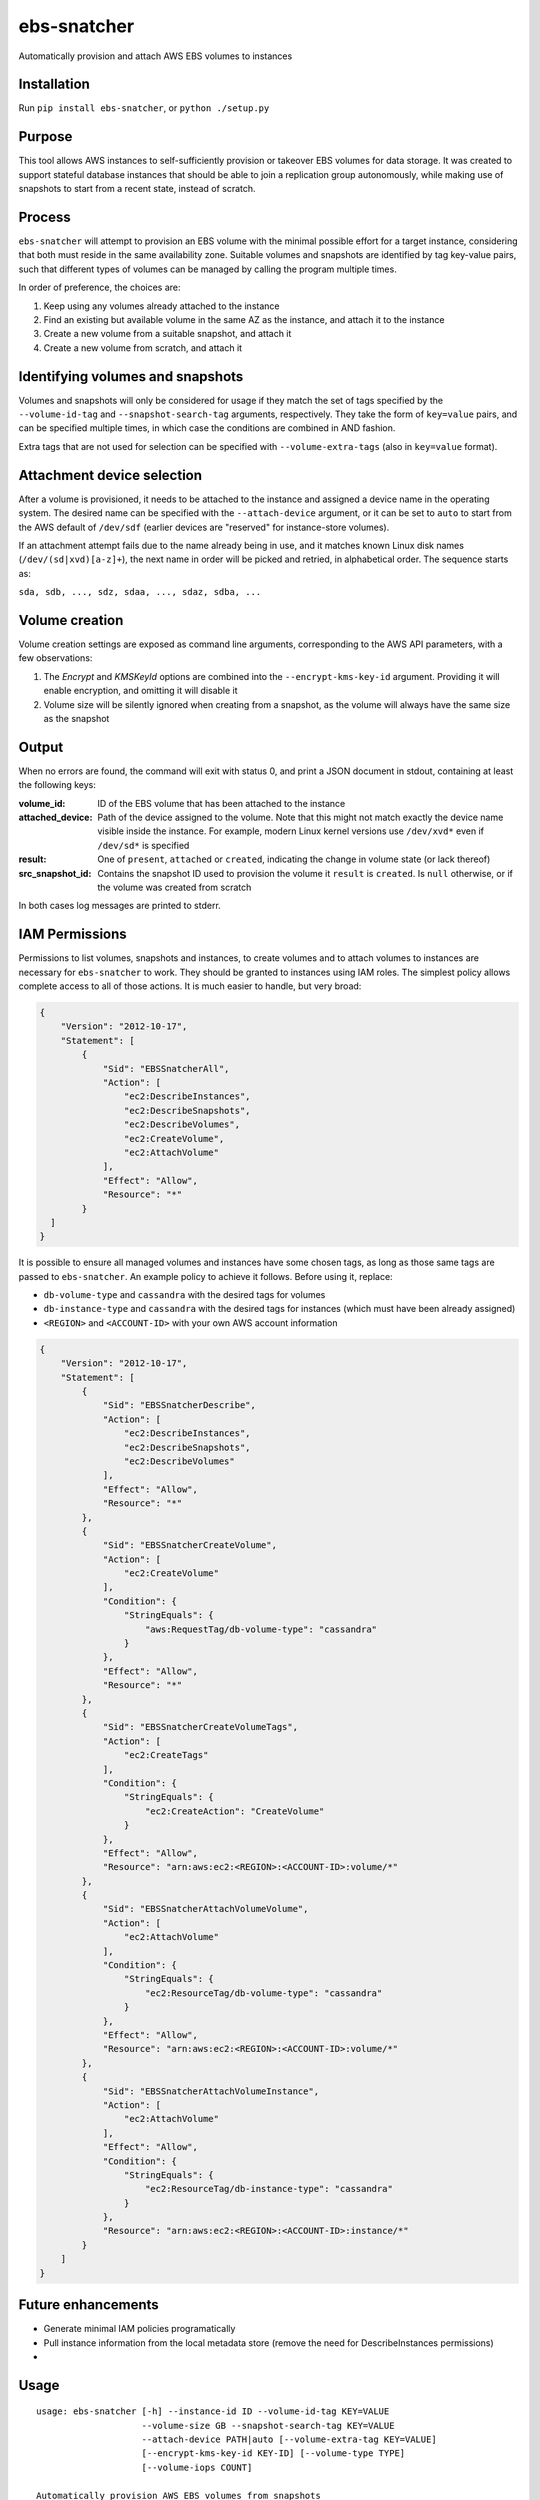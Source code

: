 ebs-snatcher
============

Automatically provision and attach AWS EBS volumes to instances


Installation
------------

Run ``pip install ebs-snatcher``, or ``python ./setup.py``


Purpose
-------

This tool allows AWS instances to self-sufficiently provision or takeover EBS
volumes for data storage. It was created to support stateful database instances
that should be able to join a replication group autonomously, while making use
of snapshots to start from a recent state, instead of scratch.


Process
-------

``ebs-snatcher`` will attempt to provision an EBS volume with the minimal
possible effort for a target instance, considering that both must reside in
the same availability zone. Suitable volumes and snapshots are identified by
tag key-value pairs, such that different types of volumes can be managed by
calling the program multiple times.

In order of preference, the choices are:

1. Keep using any volumes already attached to the instance
2. Find an existing but available volume in the same AZ as the instance, and
   attach it to the instance
3. Create a new volume from a suitable snapshot, and attach it
4. Create a new volume from scratch, and attach it


Identifying volumes and snapshots
---------------------------------

Volumes and snapshots will only be considered for usage if they match the set
of tags specified by the ``--volume-id-tag``  and ``--snapshot-search-tag``
arguments, respectively. They take the form of ``key=value`` pairs, and can
be specified multiple times, in which case the conditions are combined in AND
fashion.

Extra tags that are not used for selection can be specified with
``--volume-extra-tags`` (also in ``key=value`` format).


Attachment device selection
---------------------------

After a volume is provisioned, it needs to be attached to the instance and
assigned a device name in the operating system. The desired name can be
specified with the ``--attach-device`` argument, or it can be set to ``auto``
to start from the AWS default of ``/dev/sdf`` (earlier devices are "reserved"
for instance-store volumes).

If an attachment attempt fails due to the name already being in use, and it
matches known Linux disk names (``/dev/(sd|xvd)[a-z]+``), the next name in
order will be picked and retried, in alphabetical order. The sequence starts as:

``sda, sdb, ..., sdz, sdaa, ..., sdaz, sdba, ...``


Volume creation
---------------

Volume creation settings are exposed as command line arguments, corresponding to
the AWS API parameters, with a few observations:

1. The `Encrypt` and `KMSKeyId` options are combined into the
   ``--encrypt-kms-key-id`` argument. Providing it will enable encryption, and
   omitting it will disable it
2. Volume size will be silently ignored when creating from a snapshot, as the
   volume will always have the same size as the snapshot


Output
------

When no errors are found, the command will exit with status 0, and print a JSON
document in stdout, containing at least the following keys:

:volume_id:
    ID of the EBS volume that has been attached to the instance
:attached_device:
    Path of the device assigned to the volume. Note that this might not match
    exactly the device name visible inside the instance. For example, modern
    Linux kernel versions use ``/dev/xvd*`` even if ``/dev/sd*`` is specified
:result:
    One of ``present``, ``attached`` or ``created``, indicating the change in
    volume state (or lack thereof)
:src_snapshot_id:
    Contains the snapshot ID used to provision the volume it ``result`` is
    ``created``. Is ``null`` otherwise, or if the volume was created from
    scratch

In both cases log messages are printed to stderr.


IAM Permissions
---------------

Permissions to list volumes, snapshots and instances, to create volumes and
to attach volumes to instances are necessary for ``ebs-snatcher`` to work.
They should be granted to instances using IAM roles. The simplest policy allows
complete access to all of those actions. It is much easier to handle, but very
broad:

.. code:: json

    {
        "Version": "2012-10-17",
        "Statement": [
            {
                "Sid": "EBSSnatcherAll",
                "Action": [
                    "ec2:DescribeInstances",
                    "ec2:DescribeSnapshots",
                    "ec2:DescribeVolumes",
                    "ec2:CreateVolume",
                    "ec2:AttachVolume"
                ],
                "Effect": "Allow",
                "Resource": "*"
            }
      ]
    }


It is possible to ensure all managed volumes and instances have some chosen
tags, as long as those same tags are passed to ``ebs-snatcher``.
An example policy to achieve it follows. Before using it, replace:

- ``db-volume-type`` and ``cassandra`` with the desired tags for volumes
- ``db-instance-type`` and ``cassandra`` with the desired tags for instances
  (which must have been already assigned)
- ``<REGION>`` and ``<ACCOUNT-ID>`` with your own AWS account information

.. code:: json

    {
        "Version": "2012-10-17",
        "Statement": [
            {
                "Sid": "EBSSnatcherDescribe",
                "Action": [
                    "ec2:DescribeInstances",
                    "ec2:DescribeSnapshots",
                    "ec2:DescribeVolumes"
                ],
                "Effect": "Allow",
                "Resource": "*"
            },
            {
                "Sid": "EBSSnatcherCreateVolume",
                "Action": [
                    "ec2:CreateVolume"
                ],
                "Condition": {
                    "StringEquals": {
                        "aws:RequestTag/db-volume-type": "cassandra"
                    }
                },
                "Effect": "Allow",
                "Resource": "*"
            },
            {
                "Sid": "EBSSnatcherCreateVolumeTags",
                "Action": [
                    "ec2:CreateTags"
                ],
                "Condition": {
                    "StringEquals": {
                        "ec2:CreateAction": "CreateVolume"
                    }
                },
                "Effect": "Allow",
                "Resource": "arn:aws:ec2:<REGION>:<ACCOUNT-ID>:volume/*"
            },
            {
                "Sid": "EBSSnatcherAttachVolumeVolume",
                "Action": [
                    "ec2:AttachVolume"
                ],
                "Condition": {
                    "StringEquals": {
                        "ec2:ResourceTag/db-volume-type": "cassandra"
                    }
                },
                "Effect": "Allow",
                "Resource": "arn:aws:ec2:<REGION>:<ACCOUNT-ID>:volume/*"
            },
            {
                "Sid": "EBSSnatcherAttachVolumeInstance",
                "Action": [
                    "ec2:AttachVolume"
                ],
                "Effect": "Allow",
                "Condition": {
                    "StringEquals": {
                        "ec2:ResourceTag/db-instance-type": "cassandra"
                    }
                },
                "Resource": "arn:aws:ec2:<REGION>:<ACCOUNT-ID>:instance/*"
            }
        ]
    }


Future enhancements
-------------------

- Generate minimal IAM policies programatically
- Pull instance information from the local metadata store (remove the need for
  DescribeInstances permissions)
- 

Usage
-----

::

    usage: ebs-snatcher [-h] --instance-id ID --volume-id-tag KEY=VALUE
                        --volume-size GB --snapshot-search-tag KEY=VALUE
                        --attach-device PATH|auto [--volume-extra-tag KEY=VALUE]
                        [--encrypt-kms-key-id KEY-ID] [--volume-type TYPE]
                        [--volume-iops COUNT]

    Automatically provision AWS EBS volumes from snapshots

    optional arguments:
      -h, --help            show this help message and exit
      --instance-id ID      Instance ID to attach volumes to
      --volume-id-tag KEY=VALUE
                            Tag used to identify desired volumes. Will be used to
                            search currently attached volumes to determine if a
                            new one is needed and applied to new volumes. Can be
                            provided multiple times, in which case tags will be
                            combined as an AND condition.
      --volume-size GB      Size to assign to newly created volumes, in GBs.
      --snapshot-search-tag KEY=VALUE
                            Tag used to identify snapshots to create new volumes
                            from.Can be provided multiple times, in which case
                            tags will be combined as an AND condition.
      --attach-device PATH|auto
                            Name of device to use when attaching a volume, such as
                            "/dev/sdb". Can also be set to "auto", in which case
                            sequential device names starting from /dev/sdb will be
                            tried until attaching succeeeds
      --volume-extra-tag KEY=VALUE
                            Extra tags to be applied to newly create volumes, but
                            which are not used for identification .
      --encrypt-kms-key-id KEY-ID
                            Enable encryption and use the given KMS key ID for
                            newly created volumes
      --volume-type TYPE    Volume type to use for newly created volumes
      --volume-iops COUNT   Number of provisioned I/O operations to assign to
                            newly created volumes. Make sure to choose an
                            appropriate volume type to match.


License (MIT)
-------------

::

    Copyright (C) 2017 Cobli

    Permission is hereby granted, free of charge, to any person obtaining a copy of this software and associated documentation files (the "Software"), to deal in the Software without restriction, including without limitation the rights to use, copy, modify, merge, publish, distribute, sublicense, and/or sell copies of the Software, and to permit persons to whom the Software is furnished to do so, subject to the following conditions:

    The above copyright notice and this permission notice shall be included in all copies or substantial portions of the Software.

    THE SOFTWARE IS PROVIDED "AS IS", WITHOUT WARRANTY OF ANY KIND, EXPRESS OR IMPLIED, INCLUDING BUT NOT LIMITED TO THE WARRANTIES OF MERCHANTABILITY, FITNESS FOR A PARTICULAR PURPOSE AND NONINFRINGEMENT. IN NO EVENT SHALL THE AUTHORS OR COPYRIGHT HOLDERS BE LIABLE FOR ANY CLAIM, DAMAGES OR OTHER LIABILITY, WHETHER IN AN ACTION OF CONTRACT, TORT OR OTHERWISE, ARISING FROM, OUT OF OR IN CONNECTION WITH THE SOFTWARE OR THE USE OR OTHER DEALINGS IN THE SOFTWARE.


